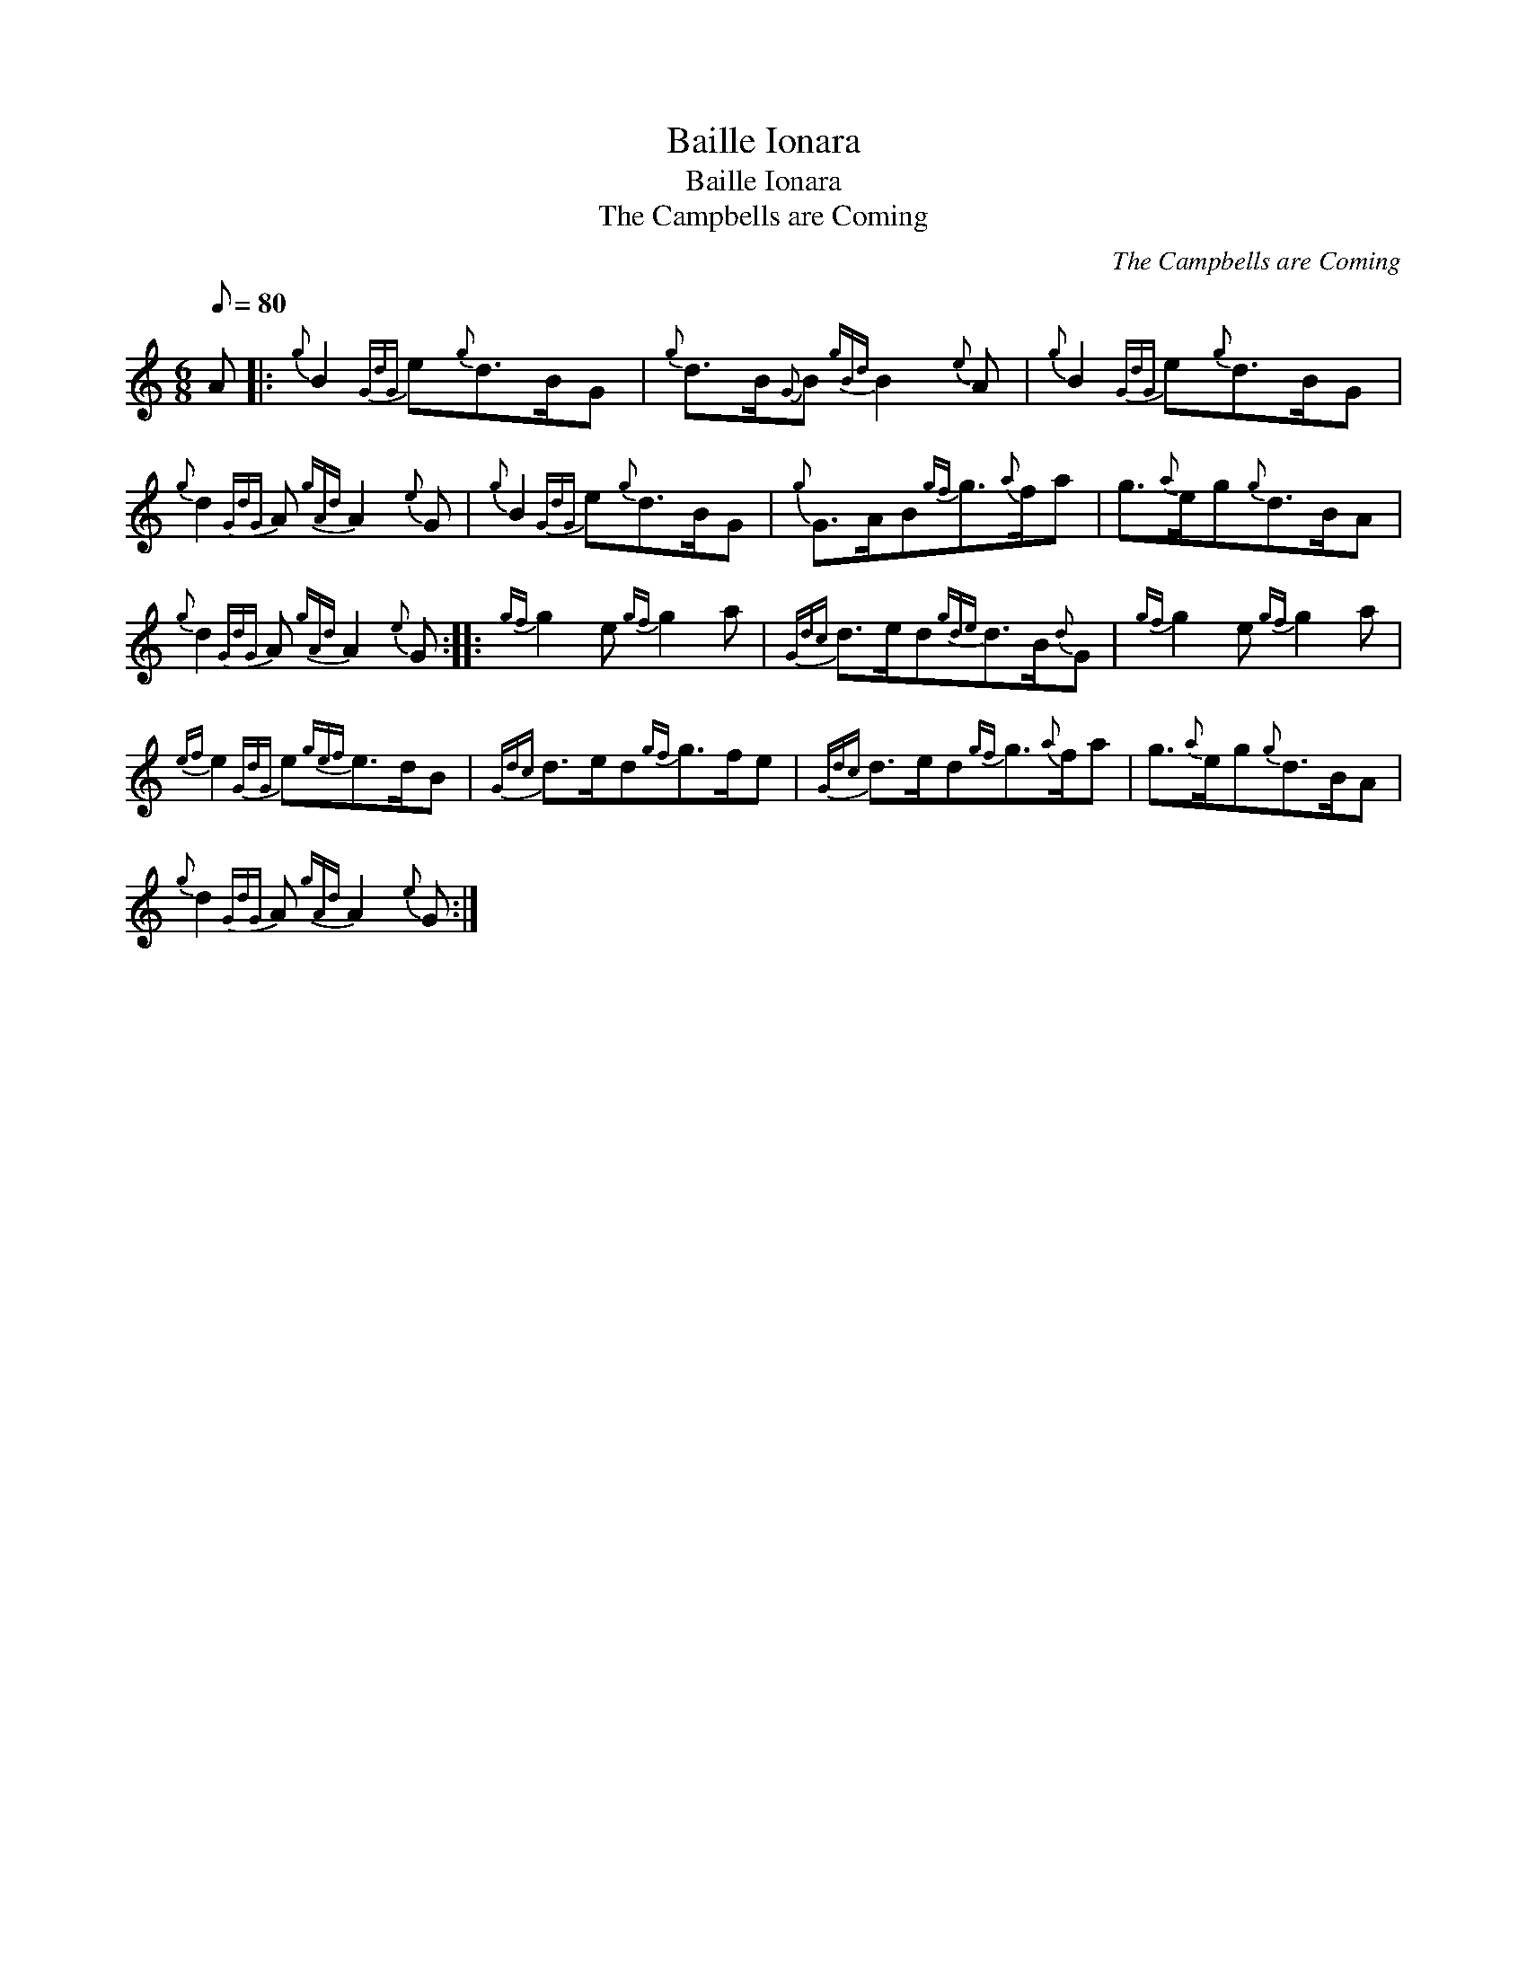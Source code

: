 X:1
T:Baille Ionara
T:Baille Ionara
T:The Campbells are Coming
C:The Campbells are Coming
L:1/8
Q:1/8=80
M:6/8
K:C
V:1 treble 
V:1
 A |:{g} B2{GdG} e{g}d>BG |{g} d>B{G}B{gBd} B2{e} A |{g} B2{GdG} e{g}d>BG | %4
{g} d2{GdG} A{gAd} A2{e} G |{g} B2{GdG} e{g}d>BG |{g} G>AB{gf}g3/2{a}f/a | g3/2{a}e/g{g}d>BA | %8
{g} d2{GdG} A{gAd} A2{e} G ::{gf} g2 e{gf} g2 a |{Gdc} d>ed{gde}d>B{d}G |{gf} g2 e{gf} g2 a | %12
{ef} e2{GdG} e{gef}e>dB |{Gdc} d>ed{gf}g>fe |{Gdc} d>ed{gf}g3/2{a}f/a | g3/2{a}e/g{g}d>BA | %16
{g} d2{GdG} A{gAd} A2{e} G :| %17

